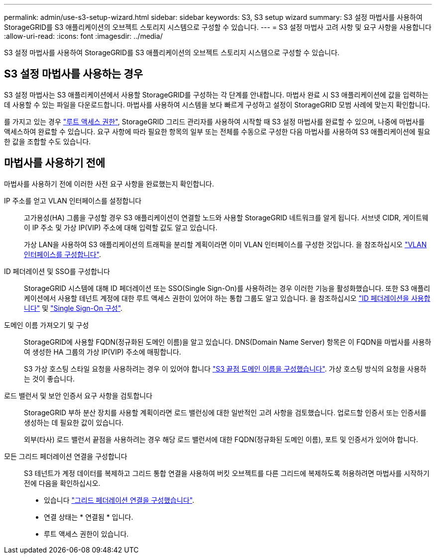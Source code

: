 ---
permalink: admin/use-s3-setup-wizard.html 
sidebar: sidebar 
keywords: S3, S3 setup wizard 
summary: S3 설정 마법사를 사용하여 StorageGRID를 S3 애플리케이션의 오브젝트 스토리지 시스템으로 구성할 수 있습니다. 
---
= S3 설정 마법사 고려 사항 및 요구 사항을 사용합니다
:allow-uri-read: 
:icons: font
:imagesdir: ../media/


[role="lead"]
S3 설정 마법사를 사용하여 StorageGRID를 S3 애플리케이션의 오브젝트 스토리지 시스템으로 구성할 수 있습니다.



== S3 설정 마법사를 사용하는 경우

S3 설정 마법사는 S3 애플리케이션에서 사용할 StorageGRID를 구성하는 각 단계를 안내합니다. 마법사 완료 시 S3 애플리케이션에 값을 입력하는 데 사용할 수 있는 파일을 다운로드합니다. 마법사를 사용하여 시스템을 보다 빠르게 구성하고 설정이 StorageGRID 모범 사례에 맞는지 확인합니다.

를 가지고 있는 경우 link:admin-group-permissions.html["루트 액세스 권한"], StorageGRID 그리드 관리자를 사용하여 시작할 때 S3 설정 마법사를 완료할 수 있으며, 나중에 마법사를 액세스하여 완료할 수 있습니다. 요구 사항에 따라 필요한 항목의 일부 또는 전체를 수동으로 구성한 다음 마법사를 사용하여 S3 애플리케이션에 필요한 값을 조합할 수도 있습니다.



== 마법사를 사용하기 전에

마법사를 사용하기 전에 이러한 사전 요구 사항을 완료했는지 확인합니다.

IP 주소를 얻고 VLAN 인터페이스를 설정합니다:: 고가용성(HA) 그룹을 구성할 경우 S3 애플리케이션이 연결할 노드와 사용할 StorageGRID 네트워크를 알게 됩니다. 서브넷 CIDR, 게이트웨이 IP 주소 및 가상 IP(VIP) 주소에 대해 입력할 값도 알고 있습니다.
+
--
가상 LAN을 사용하여 S3 애플리케이션의 트래픽을 분리할 계획이라면 이미 VLAN 인터페이스를 구성한 것입니다. 을 참조하십시오 link:../admin/configure-vlan-interfaces.html["VLAN 인터페이스를 구성합니다"].

--
ID 페더레이션 및 SSO를 구성합니다:: StorageGRID 시스템에 대해 ID 페더레이션 또는 SSO(Single Sign-On)를 사용하려는 경우 이러한 기능을 활성화했습니다. 또한 S3 애플리케이션에서 사용할 테넌트 계정에 대한 루트 액세스 권한이 있어야 하는 통합 그룹도 알고 있습니다. 을 참조하십시오 link:../admin/using-identity-federation.html["ID 페더레이션을 사용합니다"] 및 link:../admin/configuring-sso.html["Single Sign-On 구성"].
도메인 이름 가져오기 및 구성:: StorageGRID에 사용할 FQDN(정규화된 도메인 이름)을 알고 있습니다. DNS(Domain Name Server) 항목은 이 FQDN을 마법사를 사용하여 생성한 HA 그룹의 가상 IP(VIP) 주소에 매핑합니다.
+
--
S3 가상 호스팅 스타일 요청을 사용하려는 경우 이 있어야 합니다 link:../admin/configuring-s3-api-endpoint-domain-names.html["S3 끝점 도메인 이름을 구성했습니다"]. 가상 호스팅 방식의 요청을 사용하는 것이 좋습니다.

--
로드 밸런서 및 보안 인증서 요구 사항을 검토합니다:: StorageGRID 부하 분산 장치를 사용할 계획이라면 로드 밸런싱에 대한 일반적인 고려 사항을 검토했습니다. 업로드할 인증서 또는 인증서를 생성하는 데 필요한 값이 있습니다.
+
--
외부(타사) 로드 밸런서 끝점을 사용하려는 경우 해당 로드 밸런서에 대한 FQDN(정규화된 도메인 이름), 포트 및 인증서가 있어야 합니다.

--
모든 그리드 페더레이션 연결을 구성합니다:: S3 테넌트가 계정 데이터를 복제하고 그리드 통합 연결을 사용하여 버킷 오브젝트를 다른 그리드에 복제하도록 허용하려면 마법사를 시작하기 전에 다음을 확인하십시오.
+
--
* 있습니다 link:grid-federation-manage-connection.html["그리드 페더레이션 연결을 구성했습니다"].
* 연결 상태는 * 연결됨 * 입니다.
* 루트 액세스 권한이 있습니다.


--

